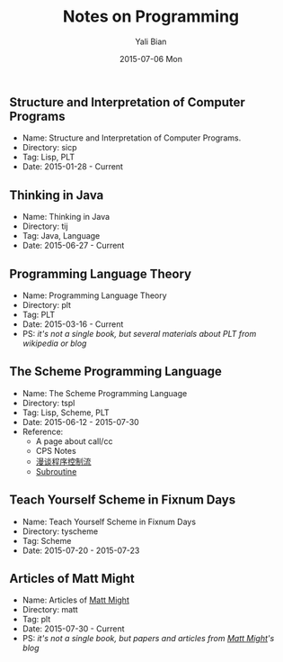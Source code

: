 #+TITLE:       Notes on Programming
#+AUTHOR:      Yali Bian
#+EMAIL:       byl.lisp@gmail.com
#+DATE:        2015-07-06 Mon


** Structure and Interpretation of Computer Programs

   + Name: Structure and Interpretation of Computer Programs.
   + Directory: sicp
   + Tag: Lisp, PLT
   + Date: 2015-01-28 - Current

** Thinking in Java

   + Name: Thinking in Java
   + Directory: tij
   + Tag: Java, Language
   + Date: 2015-06-27 - Current

** Programming Language Theory

   + Name: Programming Language Theory
   + Directory: plt
   + Tag: PLT
   + Date: 2015-03-16 - Current
   + PS: /it's not a single book, but several materials about PLT from wikipedia or blog/

** The Scheme Programming Language

   + Name: The Scheme Programming Language
   + Directory: tspl
   + Tag: Lisp, Scheme, PLT
   + Date: 2015-06-12 - 2015-07-30
   + Reference:
     - A page about call/cc
     - CPS Notes
     - [[http://martin-liu.github.io/#!/article/7][漫谈程序控制流]]
     - [[https://en.wikipedia.org/wiki/Subroutine][Subroutine]]

** Teach Yourself Scheme in Fixnum Days

   + Name: Teach Yourself Scheme in Fixnum Days
   + Directory: tyscheme
   + Tag: Scheme
   + Date: 2015-07-20 - 2015-07-23

** Articles of Matt Might

   + Name: Articles of [[http://matt.might.net][Matt Might]]
   + Directory: matt
   + Tag: plt
   + Date: 2015-07-30 - Current
   + PS: /it's not a single book, but papers and articles from [[http://matt.might.net/][Matt Might]]'s blog/
